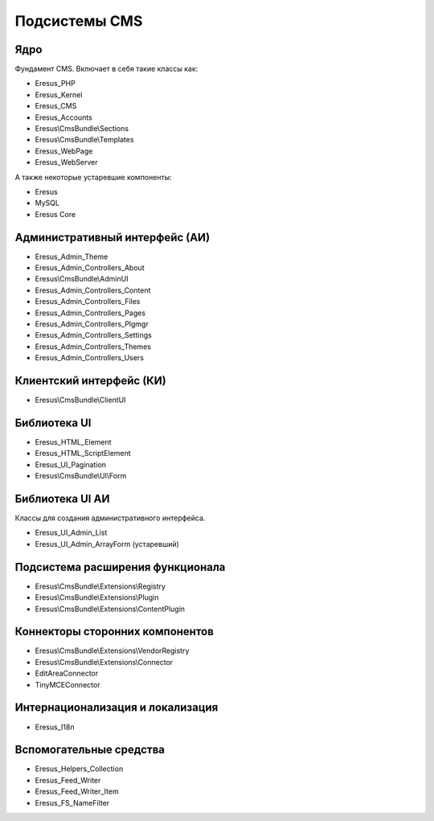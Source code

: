 Подсистемы CMS
==============

Ядро
----

Фундамент CMS. Включает в себя такие классы как:

- Eresus_PHP
- Eresus_Kernel
- Eresus_CMS
- Eresus_Accounts
- Eresus\\CmsBundle\\Sections
- Eresus\\CmsBundle\\Templates
- Eresus_WebPage
- Eresus_WebServer

А также некоторые устаревшие компоненты:

- Eresus
- MySQL
- Eresus Core

Административный интерфейс (АИ)
-------------------------------

- Eresus_Admin_Theme
- Eresus_Admin_Controllers_About
- Eresus\\CmsBundle\\AdminUI
- Eresus_Admin_Controllers_Content
- Eresus_Admin_Controllers_Files
- Eresus_Admin_Controllers_Pages
- Eresus_Admin_Controllers_Plgmgr
- Eresus_Admin_Controllers_Settings
- Eresus_Admin_Controllers_Themes
- Eresus_Admin_Controllers_Users

Клиентский интерфейс (КИ)
-------------------------

- Eresus\\CmsBundle\\ClientUI

Библиотека UI
-------------

- Eresus_HTML_Element
- Eresus_HTML_ScriptElement
- Eresus_UI_Pagination
- Eresus\\CmsBundle\\UI\\Form

Библиотека UI АИ
----------------

Классы для создания административного интерфейса.

- Eresus_UI_Admin_List
- Eresus_UI_Admin_ArrayForm (устаревший)

Подсистема расширения функционала
---------------------------------

- Eresus\\CmsBundle\\Extensions\\Registry
- Eresus\\CmsBundle\\Extensions\\Plugin
- Eresus\\CmsBundle\\Extensions\\ContentPlugin

Коннекторы сторонних компонентов
--------------------------------

- Eresus\\CmsBundle\\Extensions\\VendorRegistry
- Eresus\\CmsBundle\\Extensions\\Connector
- EditAreaConnector
- TinyMCEConnector

Интернационализация и локализация
---------------------------------

- Eresus_I18n

Вспомогательные средства
------------------------

- Eresus_Helpers_Collection
- Eresus_Feed_Writer
- Eresus_Feed_Writer_Item
- Eresus_FS_NameFilter
